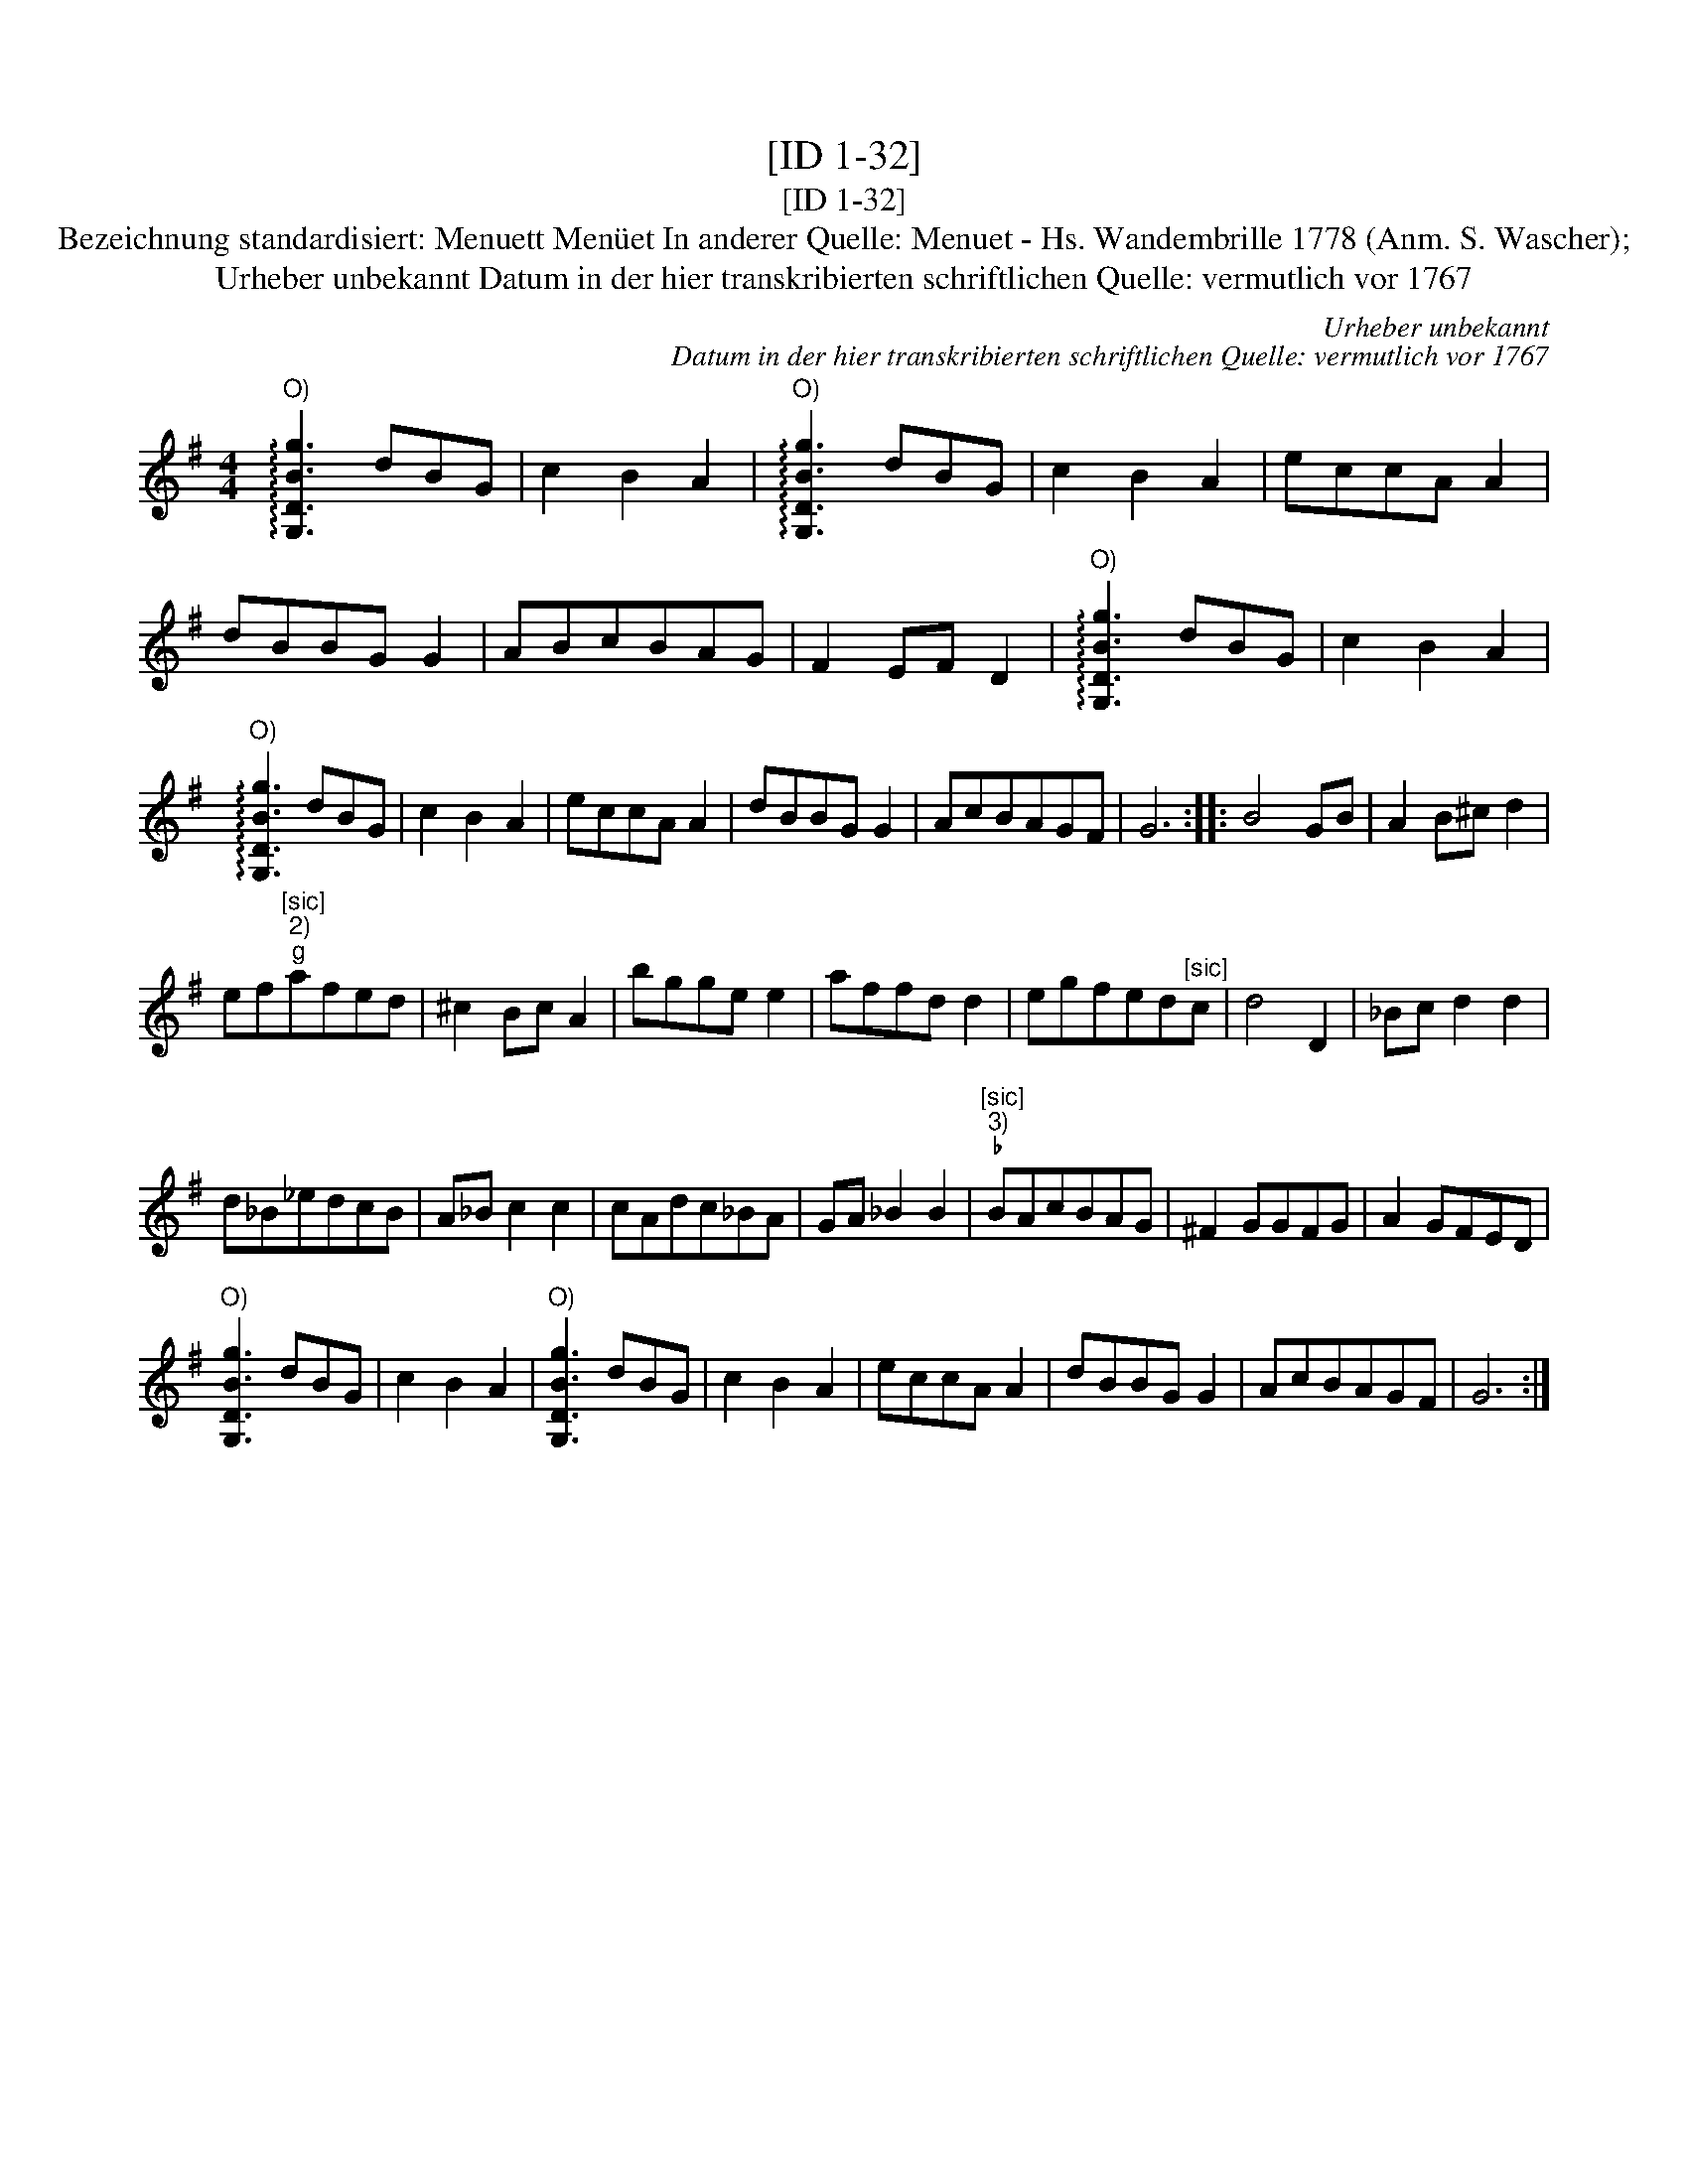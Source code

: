 X:1
T:[ID 1-32]
T:[ID 1-32]
T:Bezeichnung standardisiert: Menuett Men\"uet In anderer Quelle: Menuet - Hs. Wandembrille 1778 (Anm. S. Wascher);
T:Urheber unbekannt Datum in der hier transkribierten schriftlichen Quelle: vermutlich vor 1767
C:Urheber unbekannt
C:Datum in der hier transkribierten schriftlichen Quelle: vermutlich vor 1767
L:1/8
M:4/4
K:G
V:1 treble 
V:1
"^O)" !arpeggio![G,DBg]3 dBG | c2 B2 A2 |"^O)" !arpeggio![G,DBg]3 dBG | c2 B2 A2 | eccA A2 | %5
 dBBG G2 | ABcBAG | F2 EF D2 |"^O)" !arpeggio![G,DBg]3 dBG | c2 B2 A2 | %10
"^O)" !arpeggio![G,DBg]3 dBG | c2 B2 A2 | eccA A2 | dBBG G2 | AcBAGF | G6 :: B4 GB | A2 B^c d2 | %18
 ef"^[sic]""^2)""^g"afed | ^c2 Bc A2 | bgge e2 | affd d2 | egfed"^[sic]"c | d4 D2 | _Bc d2 d2 | %25
 d_B_edcB | A_B c2 c2 | cAdc_BA | GA _B2 B2 |"^[sic]""^3)""^\202" BAcBAG | ^F2 GGFG | A2 GFED | %32
"^O)" [G,DBg]3 dBG | c2 B2 A2 |"^O)" [G,DBg]3 dBG | c2 B2 A2 | eccA A2 | dBBG G2 | AcBAGF | G6 :| %40

